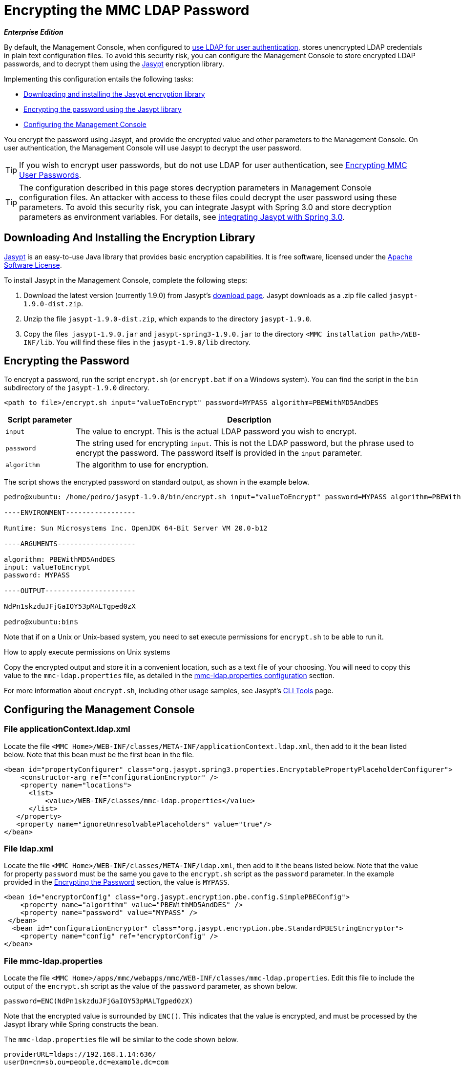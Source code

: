 = Encrypting the MMC LDAP Password

*_Enterprise Edition_*

By default, the Management Console, when configured to link:/docs/display/34X/Setting+Up+and+Managing+Users+via+LDAP[use LDAP for user authentication], stores unencrypted LDAP credentials in plain text configuration files. To avoid this security risk, you can configure the Management Console to store encrypted LDAP passwords, and to decrypt them using the http://www.jasypt.org/download.html[Jasypt] encryption library.

Implementing this configuration entails the following tasks:

* link:#EncryptingtheMMCLDAPPassword-DownloadingAndInstallingtheEncryptionLibrary[Downloading and installing the Jasypt encryption library]
* link:#EncryptingtheMMCLDAPPassword-EncryptingthePassword[Encrypting the password using the Jasypt library]
* link:#EncryptingtheMMCLDAPPassword-ConfiguringtheManagementConsole[Configuring the Management Console]

You encrypt the password using Jasypt, and provide the encrypted value and other parameters to the Management Console. On user authentication, the Management Console will use Jasypt to decrypt the user password.

[TIP]
If you wish to encrypt user passwords, but do not use LDAP for user authentication, see link:/docs/display/34X/Encrypting+MMC+User+Passwords[Encrypting MMC User Passwords].

[TIP]
The configuration described in this page stores decryption parameters in Management Console configuration files. An attacker with access to these files could decrypt the user password using these parameters. To avoid this security risk, you can integrate Jasypt with Spring 3.0 and store decryption parameters as environment variables. For details, see http://www.jasypt.org/springsecurity.html[integrating Jasypt with Spring 3.0].

== Downloading And Installing the Encryption Library

http://www.jasypt.org/download.html[Jasypt] is an easy-to-use Java library that provides basic encryption capabilities. It is free software, licensed under the http://www.jasypt.org/license.html[Apache Software License].

To install Jasypt in the Management Console, complete the following steps:

. Download the latest version (currently 1.9.0) from Jasypt's http://www.jasypt.org/download.html[download page]. Jasypt downloads as a .zip file called `jasypt-1.9.0-dist.zip`.
. Unzip the file `jasypt-1.9.0-dist.zip`, which expands to the directory `jasypt-1.9.0`.
. Copy the files  `jasypt-1.9.0.jar` and `jasypt-spring3-1.9.0.jar` to the directory `<MMC installation path>/WEB-INF/lib`. You will find these files in the `jasypt-1.9.0/lib` directory.

== Encrypting the Password

To encrypt a password, run the script `encrypt.sh` (or `encrypt.bat` if on a Windows system). You can find the script in the `bin` subdirectory of the `jasypt-1.9.0` directory.

[source, xml]
----
<path to file>/encrypt.sh input="valueToEncrypt" password=MYPASS algorithm=PBEWithMD5AndDES
----

[cols="15,75",options="header"]
|===
|Script parameter |Description
|`input` |The value to encrypt. This is the actual LDAP password you wish to encrypt.
|`password` |The string used for encrypting `input`. This is not the LDAP password, but the phrase used to encrypt the password. The password itself is provided in the `input` parameter.
|`algorithm` |The algorithm to use for encryption.
|===

The script shows the encrypted password on standard output, as shown in the example below.

[source]
----
pedro@xubuntu: /home/pedro/jasypt-1.9.0/bin/encrypt.sh input="valueToEncrypt" password=MYPASS algorithm=PBEWithMD5AndDES
 
----ENVIRONMENT-----------------
 
Runtime: Sun Microsystems Inc. OpenJDK 64-Bit Server VM 20.0-b12
 
----ARGUMENTS-------------------
 
algorithm: PBEWithMD5AndDES
input: valueToEncrypt
password: MYPASS
 
----OUTPUT----------------------
 
NdPn1skzduJFjGaIOY53pMALTgped0zX
 
pedro@xubuntu:bin$
----

Note that if on a Unix or Unix-based system, you need to set execute permissions for `encrypt.sh` to be able to run it.

How to apply execute permissions on Unix systems
////
collapse

To set execute permissions for the `encrypt.sh` script, run the following command:

[source]
----
chmod a+x <path to file>encrypt.sh
----

For example:

[source]
----
chmod a+x /home/mary/jasypt-1.9.0/bin/encrypt.sh
----

This command adds execute permission for all users (file owner, file owner's group, and other users).
////

Copy the encrypted output and store it in a convenient location, such as a text file of your choosing. You will need to copy this value to the `mmc-ldap.properties` file, as detailed in the link:#EncryptingtheMMCLDAPPassword-Filemmc-ldap.properties[mmc-ldap.properties configuration] section.

For more information about `encrypt.sh`, including other usage samples, see Jasypt's http://www.jasypt.org/cli.html[CLI Tools] page.

== Configuring the Management Console

=== File applicationContext.ldap.xml

Locate the file `<MMC Home>/WEB-INF/classes/META-INF/applicationContext.ldap.xml`, then add to it the bean listed below. Note that this bean must be the first bean in the file.

[source, xml]
----
<bean id="propertyConfigurer" class="org.jasypt.spring3.properties.EncryptablePropertyPlaceholderConfigurer">
    <constructor-arg ref="configurationEncryptor" />
    <property name="locations">
      <list>
          <value>/WEB-INF/classes/mmc-ldap.properties</value>
      </list>
   </property> 
   <property name="ignoreUnresolvablePlaceholders" value="true"/>
</bean>
----

=== File ldap.xml

Locate the file `<MMC Home>/WEB-INF/classes/META-INF/ldap.xml`, then add to it the beans listed below. Note that the value for property `password` must be the same you gave to the `encrypt.sh` script as the `password` parameter. In the example provided in the link:#EncryptingtheMMCLDAPPassword-EncryptingthePassword[Encrypting the Password] section, the value is `MYPASS`.

[source, xml]
----
<bean id="encryptorConfig" class="org.jasypt.encryption.pbe.config.SimplePBEConfig">
    <property name="algorithm" value="PBEWithMD5AndDES" />
    <property name="password" value="MYPASS" />
 </bean>
  <bean id="configurationEncryptor" class="org.jasypt.encryption.pbe.StandardPBEStringEncryptor">
    <property name="config" ref="encryptorConfig" />
</bean>
----

=== File mmc-ldap.properties

Locate the file `<MMC Home>/apps/mmc/webapps/mmc/WEB-INF/classes/mmc-ldap.properties`. Edit this file to include the output of the `encrypt.sh` script as the value of the `password` parameter, as shown below.

[source]
----
password=ENC(NdPn1skzduJFjGaIOY53pMALTgped0zX)
----

Note that the encrypted value is surrounded by `ENC()`. This indicates that the value is encrypted, and must be processed by the Jasypt library while Spring constructs the bean.

The `mmc-ldap.properties` file will be similar to the code shown below.

[source]
----
providerURL=ldaps://192.168.1.14:636/
userDn=cn=sb,ou=people,dc=example,dc=com
password=ENC(NdPn1skzduJFjGaIOY53pMALTgped0zX)
usernameAttribute=cn
userSearchBaseContext=ou=people,dc=example,dc=com
userSearchFilterExpression=(cn={0})
userSearchBase=ou=people,dc=example,dc=com
userSearchAttributeKey=objectclass 
userSearchAttributeValue=person
roleDn=ou=groups,dc=example,dc=com
groupSearchFilter=(uniqueMember={0})
----

After completing the preceding steps, restart the Management Console for the changes to take effect.

[TIP]
To avoid storing the passphrase on the Management Console configuration files, you can integrate Jasypt with Spring 3.0 and store decryption parameters as environment variables. For details, see http://www.jasypt.org/springsecurity.html[integrating Jasypt with Spring 3.0].

[TIP]
====
For details on configuring the Management Console to use LDAP for user authentication, see link:/docs/display/34X/Setting+Up+and+Managing+Users+via+LDAP[Setting Up and Managing Users via LDAP].

If you wish to encrypt user passwords, but do not use LDAP for user authentication, see link:/docs/display/34X/Encrypting+MMC+User+Passwords[Encrypting MMC User Passwords].
====
